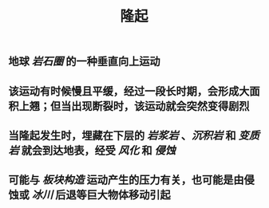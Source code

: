 #+TITLE: 隆起

** 地球 [[岩石圈]] 的一种垂直向上运动
** 该运动有时候慢且平缓，经过一段长时期，会形成大面积上翘；但当出现断裂时，该运动就会突然变得剧烈
** 当隆起发生时，埋藏在下层的 [[岩浆岩]] 、[[沉积岩]] 和 [[变质岩]] 就会到达地表，经受 [[风化]] 和 [[侵蚀]]
** 可能与 [[板块构造]] 运动产生的压力有关，也可能是由侵蚀或 [[冰川]] 后退等巨大物体移动引起